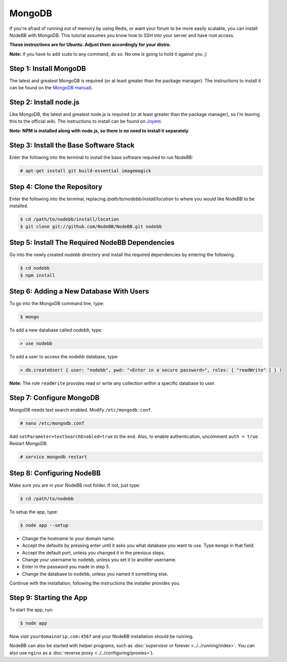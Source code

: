 MongoDB
=======

If you're afraid of running out of memory by using Redis, or want your forum to be more easily scalable, you can install NodeBB with MongoDB. This tutorial assumes you know how to SSH into your server and have root access.

**These instructions are for Ubuntu. Adjust them accordingly for your distro.**

**Note:** If you have to add ``sudo`` to any command, do so. No one is going to hold it against you ;)

Step 1: Install MongoDB
-------------------------

The latest and greatest MongoDB is required (or at least greater than the package manager). The instructions to install it can be found on the `MongoDB manual <http://docs.mongodb.org/manual/administration/install-on-linux/>`_).

Step 2: Install node.js
-------------------------

Like MongoDB, the latest and greatest node.js is required (or at least greater than the package manager), so I'm leaving this to the official wiki. The instructions to install can be found on `Joyent <https://github.com/joyent/node/wiki/Installing-Node.js-via-package-manager>`_.

**Note: NPM is installed along with node.js, so there is no need to install it separately**

Step 3: Install the Base Software Stack
-------------------------

Enter the following into the terminal to install the base software required to run NodeBB:

.. code:: bash

    # apt-get install git build-essential imagemagick

Step 4: Clone the Repository
-------------------------

Enter the following into the terminal, replacing `/path/to/nodebb/install/location` to where you would like NodeBB to be installed.

.. code:: bash

    $ cd /path/to/nodebb/install/location
    $ git clone git://github.com/NodeBB/NodeBB.git nodebb

Step 5: Install The Required NodeBB Dependencies
-------------------------

Go into the newly created `nodebb` directory and install the required dependencies by entering the following.

.. code:: bash

    $ cd nodebb
    $ npm install

Step 6: Adding a New Database With Users
-------------------------

To go into the MongoDB command line, type:

.. code:: bash

    $ mongo

To add a new database called `nodebb`, type:

.. code::

    > use nodebb

To add a user to access the `nodebb` database, type:

.. code::

    > db.createUser( { user: "nodebb", pwd: "<Enter in a secure password>", roles: [ "readWrite" ] } )

**Note:** The role ``readWrite`` provides read or write any collection within a specific database to user.

Step 7: Configure MongoDB
-------------------------

MongoDB needs text search enabled. Modify ``/etc/mongodb.conf``.

.. code::

    # nano /etc/mongodb.conf

Add ``setParameter=textSearchEnabled=true`` to the end. Also, to enable authentication, uncomment ``auth = true``. Restart MongoDB.

.. code::

    # service mongodb restart

Step 8: Configuring NodeBB
-------------------------

Make sure you are in your NodeBB root folder. If not, just type:

.. code::

    $ cd /path/to/nodebb

To setup the app, type:

.. code::

    $ node app --setup

* Change the hostname to your domain name.  
* Accept the defaults by pressing enter until it asks you what database you want to use. Type ``mongo`` in that field.
* Accept the default port, unless you changed it in the previous steps.
* Change your username to ``nodebb``, unless you set it to another username.
* Enter in the password you made in step 5.
* Change the database to ``nodebb``, unless you named it something else.

Continue with the installation, following the instructions the installer provides you.

Step 9: Starting the App
-------------------------

To start the app, run:

.. code::

    $ node app

Now visit ``yourdomainorip.com:4567`` and your NodeBB installation should be running.

NodeBB can also be started with helper programs, such as :doc:`supervisor or forever <../../running/index>`. You can also use ``nginx`` as a :doc:`reverse proxy <../../configuring/proxies>`).
